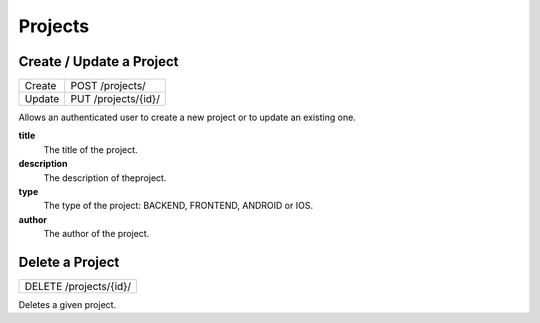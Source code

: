 Projects
========

Create / Update a Project
-------------------------

+--------+---------------------+
| Create | POST /projects/     |
+--------+---------------------+
| Update | PUT /projects/{id}/ |
+--------+---------------------+

Allows an authenticated user to create a new project or to update an existing one.

**title**
  The title of the project.

**description**
  The description of theproject.

**type**
  The type of the project: BACKEND, FRONTEND, ANDROID or IOS.

**author**
  The author of the project.


Delete a Project
----------------

+------------------------+
| DELETE /projects/{id}/ |
+------------------------+

Deletes a given project.
